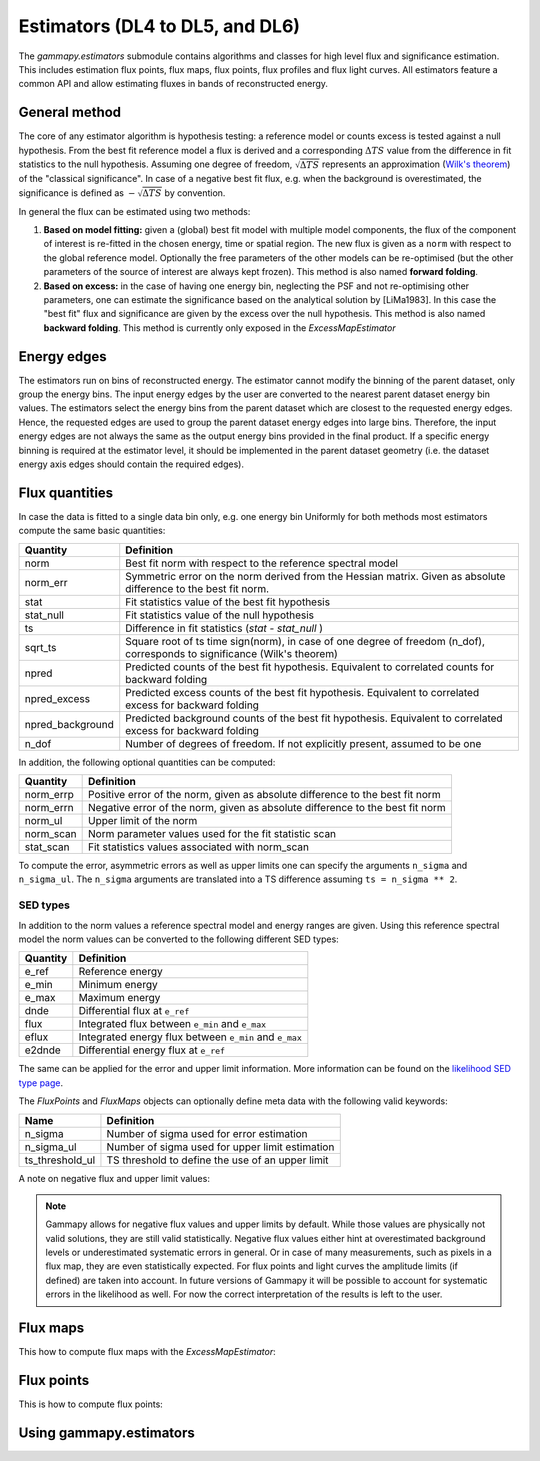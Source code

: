 .. _estimators:

Estimators (DL4 to DL5, and DL6)
================================

The `gammapy.estimators` submodule contains algorithms and classes
for high level flux and significance estimation. This includes
estimation flux points, flux maps, flux points, flux profiles and
flux light curves. All estimators feature a common API and allow
estimating fluxes in bands of reconstructed energy.

General method
--------------

The core of any estimator algorithm is hypothesis testing: a reference
model or counts excess is tested against a null hypothesis. From the
best fit reference model a flux is derived and a corresponding :math:`\Delta TS`
value from the difference in fit statistics to the null hypothesis.
Assuming one degree of freedom, :math:`\sqrt{\Delta TS}` represents an
approximation (`Wilk's theorem <https://en.wikipedia.org/wiki/Wilks%27_theorem>`_)
of the "classical significance". In case of a negative best fit flux,
e.g. when the background is overestimated, the significance is defined
as :math:`-\sqrt{\Delta TS}` by convention.

In general the flux can be estimated using two methods:

#. **Based on model fitting:** given a (global) best fit model with multiple model components,
   the flux of the component of interest is re-fitted in the chosen energy, time or spatial
   region. The new flux is given as a ``norm`` with respect to the global reference model.
   Optionally the free parameters of the other models can be re-optimised
   (but the other parameters of the source of interest are always kept frozen).
   This method is also named **forward folding**.

#. **Based on excess:** in the case of having one energy bin, neglecting the PSF and
   not re-optimising other parameters, one can estimate the significance based on the
   analytical solution by [LiMa1983]. In this case the "best fit" flux and significance
   are given by the excess over the null hypothesis. This method is also named
   **backward folding**. This method is currently only exposed in the `ExcessMapEstimator`


Energy edges
------------

The estimators run on bins of reconstructed energy. The estimator cannot modify the binning of
the parent dataset, only group the energy bins. The input energy edges by the user are converted
to the nearest parent dataset energy bin values. The estimators select the energy bins from the
parent dataset which are closest to the requested energy edges. Hence, the requested edges are
used to group the parent dataset energy edges into large bins. Therefore, the input energy edges
are not always the same as the output energy bins provided in the final product. If a specific
energy binning is required at the estimator level, it should be implemented in the parent dataset
geometry (i.e. the dataset energy axis edges should contain the required edges).


Flux quantities
---------------

In case the data is fitted to a single data bin only, e.g. one energy bin
Uniformly for both methods most estimators compute the same basic quantities:

================= =================================================
Quantity          Definition
================= =================================================
norm              Best fit norm with respect to the reference spectral model
norm_err          Symmetric error on the norm derived from the Hessian matrix. Given as absolute difference to the best fit norm.
stat              Fit statistics value of the best fit hypothesis
stat_null         Fit statistics value of the null hypothesis
ts                Difference in fit statistics (`stat - stat_null` )
sqrt_ts           Square root of ts time sign(norm), in case of one degree of freedom (n_dof), corresponds to significance (Wilk's theorem)
npred             Predicted counts of the best fit hypothesis. Equivalent to correlated counts for backward folding
npred_excess      Predicted excess counts of the best fit hypothesis. Equivalent to correlated excess for backward folding
npred_background  Predicted background counts of the best fit hypothesis. Equivalent to correlated excess for backward folding
n_dof             Number of degrees of freedom. If not explicitly present, assumed to be one
================= =================================================

In addition, the following optional quantities can be computed:

================= =================================================
Quantity          Definition
================= =================================================
norm_errp         Positive error of the norm, given as absolute difference to the best fit norm
norm_errn         Negative error of the norm, given as absolute difference to the best fit norm
norm_ul           Upper limit of the norm
norm_scan         Norm parameter values used for the fit statistic scan
stat_scan         Fit statistics values associated with norm_scan
================= =================================================

To compute the error, asymmetric errors as well as upper limits one can
specify the arguments ``n_sigma`` and ``n_sigma_ul``. The ``n_sigma``
arguments are translated into a TS difference assuming ``ts = n_sigma ** 2``.

.. _sedtypes:

SED types
~~~~~~~~~

In addition to the norm values a reference spectral model and energy ranges
are given. Using this reference spectral model the norm values can be converted
to the following different SED types:

================= =================================================
Quantity          Definition
================= =================================================
e_ref             Reference energy
e_min             Minimum energy
e_max             Maximum energy
dnde              Differential flux at ``e_ref``
flux              Integrated flux between ``e_min`` and ``e_max``
eflux             Integrated energy flux between ``e_min`` and ``e_max``
e2dnde            Differential energy flux at ``e_ref``
================= =================================================

The same can be applied for the error and upper limit information.
More information can be found on the `likelihood SED type page`_.

The `FluxPoints` and `FluxMaps` objects can optionally define meta
data with the following valid keywords:

================= =================================================
Name              Definition
================= =================================================
n_sigma           Number of sigma used for error estimation
n_sigma_ul        Number of sigma used for upper limit estimation
ts_threshold_ul   TS threshold to define the use of an upper limit
================= =================================================

A note on negative flux and upper limit values:

.. note::

    Gammapy allows for negative flux values and upper limits by default.
    While those values are physically not valid solutions, they are still
    valid statistically. Negative flux values either hint at overestimated
    background levels or underestimated systematic errors in general. Or in
    case of many measurements, such as pixels in a flux map, they are even
    statistically expected. For flux points and light curves the amplitude
    limits (if defined) are taken into account. In future versions of Gammapy
    it will be possible to account for systematic errors in the likelihood as
    well. For now the correct interpretation of the results is left to the user.


Flux maps
---------

This how to compute flux maps with the `ExcessMapEstimator`:

.. testcode::

    import numpy as np
    from gammapy.datasets import MapDataset
    from gammapy.estimators import ExcessMapEstimator
    from astropy import units as u

    dataset = MapDataset.read("$GAMMAPY_DATA/cta-1dc-gc/cta-1dc-gc.fits.gz")

    estimator = ExcessMapEstimator(
        correlation_radius="0.1 deg", energy_edges=[0.1, 1, 10] * u.TeV
    )

    maps = estimator.run(dataset)
    print(maps["flux"])

.. testoutput::

    WcsNDMap
    <BLANKLINE>
        geom  : WcsGeom
        axes  : ['lon', 'lat', 'energy']
        shape : (np.int64(320), np.int64(240), 2)
        ndim  : 3
        unit  : 1 / (s cm2)
        dtype : float64
    <BLANKLINE>

Flux points
-----------

This is how to compute flux points:

.. testcode::

    from astropy import units as u
    from gammapy.datasets import SpectrumDatasetOnOff, Datasets
    from gammapy.estimators import FluxPointsEstimator
    from gammapy.modeling.models import PowerLawSpectralModel, SkyModel

    path = "$GAMMAPY_DATA/joint-crab/spectra/hess/"
    dataset_1 = SpectrumDatasetOnOff.read(path + "pha_obs23523.fits")
    dataset_2 = SpectrumDatasetOnOff.read(path + "pha_obs23592.fits")

    datasets = Datasets([dataset_1, dataset_2])

    pwl = PowerLawSpectralModel(index=2, amplitude='1e-12  cm-2 s-1 TeV-1')

    datasets.models = SkyModel(spectral_model=pwl, name="crab")

    estimator = FluxPointsEstimator(
        source="crab", energy_edges=[0.1, 0.3, 1, 3, 10, 30, 100] * u.TeV
    )

    # this will run a joint fit of the datasets
    fp = estimator.run(datasets)
    table = fp.to_table(sed_type="dnde", formatted=True)
    # print(table[["e_ref", "dnde", "dnde_err"]])

    # or stack the datasets
    # fp = estimator.run(datasets.stack_reduce())
    table = fp.to_table(sed_type="dnde", formatted=True)
    # print(table[["e_ref", "dnde", "dnde_err"]])


Using gammapy.estimators
------------------------

.. minigallery::

    ../examples/tutorials/api/estimators.py

.. minigallery::
    :add-heading: Examples using `~gammapy.estimators.FluxPointsEstimator`

    ../examples/tutorials/analysis-1d/spectral_analysis.py
    ../examples/tutorials/analysis-3d/analysis_mwl.py

.. minigallery::
    :add-heading: Examples using `~gammapy.estimators.LightCurveEstimator`

    ../examples/tutorials/analysis-time/light_curve.py
    ../examples/tutorials/analysis-time/light_curve_flare.py



.. _`likelihood SED type page`: https://gamma-astro-data-formats.readthedocs.io/en/latest/spectra/binned_likelihoods/index.html
